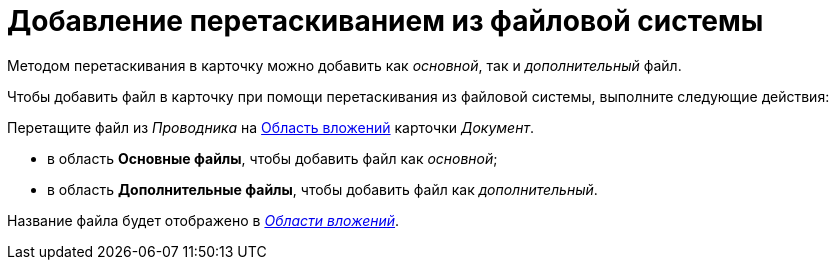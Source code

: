 = Добавление перетаскиванием из файловой системы

Методом перетаскивания в карточку можно добавить как _основной_, так и _дополнительный_ файл.

.Чтобы добавить файл в карточку при помощи перетаскивания из файловой системы, выполните следующие действия:
Перетащите файл из _Проводника_ на xref:Dcard_file_area.adoc[Область вложений] карточки _Документ_.

* в область *Основные файлы*, чтобы добавить файл как _основной_;
* в область *Дополнительные файлы*, чтобы добавить файл как _дополнительный_.

Название файла будет отображено в xref:Dcard_file_area.adoc[_Области вложений_].
